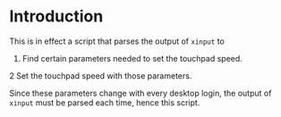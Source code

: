 * Introduction
This is in effect a script that parses the output of ~xinput~ to

1. Find certain parameters needed to set the touchpad speed.
2  Set the touchpad speed with those parameters.

Since these parameters change with every desktop login, the output of
~xinput~ must be parsed each time, hence this script.
